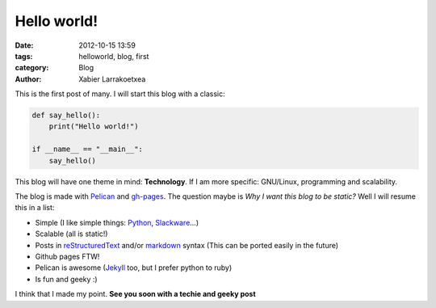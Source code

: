 Hello world!
##############

:date: 2012-10-15 13:59
:tags: helloworld, blog, first
:category: Blog
:author: Xabier Larrakoetxea

This is the first post of many. I will start this blog with a classic:

.. code-block:: python

    def say_hello():
        print("Hello world!")

    if __name__ == "__main__":
        say_hello()


This blog will have one theme in mind: **Technology**. If I am more specific: 
GNU/Linux, programming and scalability. 

The blog is made with `Pelican <http://blog.getpelican.com/>`_ and `gh-pages <https://help.github.com/categories/20/articles/>`_. The question maybe is *Why I want this blog to be static?* Well I will resume this in a list:

- Simple (I like simple things: `Python <http://www.python.org/>`_, `Slackware <http://www.slackware.com/>`_...)
- Scalable (all is static!)
- Posts in `reStructuredText <http://docutils.sourceforge.net/rst.html>`_ and/or `markdown <http://daringfireball.net/projects/markdown/>`_ syntax (This can be ported easily in the future)
- Github pages FTW!
- Pelican is awesome (`Jekyll <http://jekyllrb.com/>`_ too, but I prefer python to ruby)
- Is fun  and geeky :)

I think that I made my point. **See you soon with a techie and geeky post**